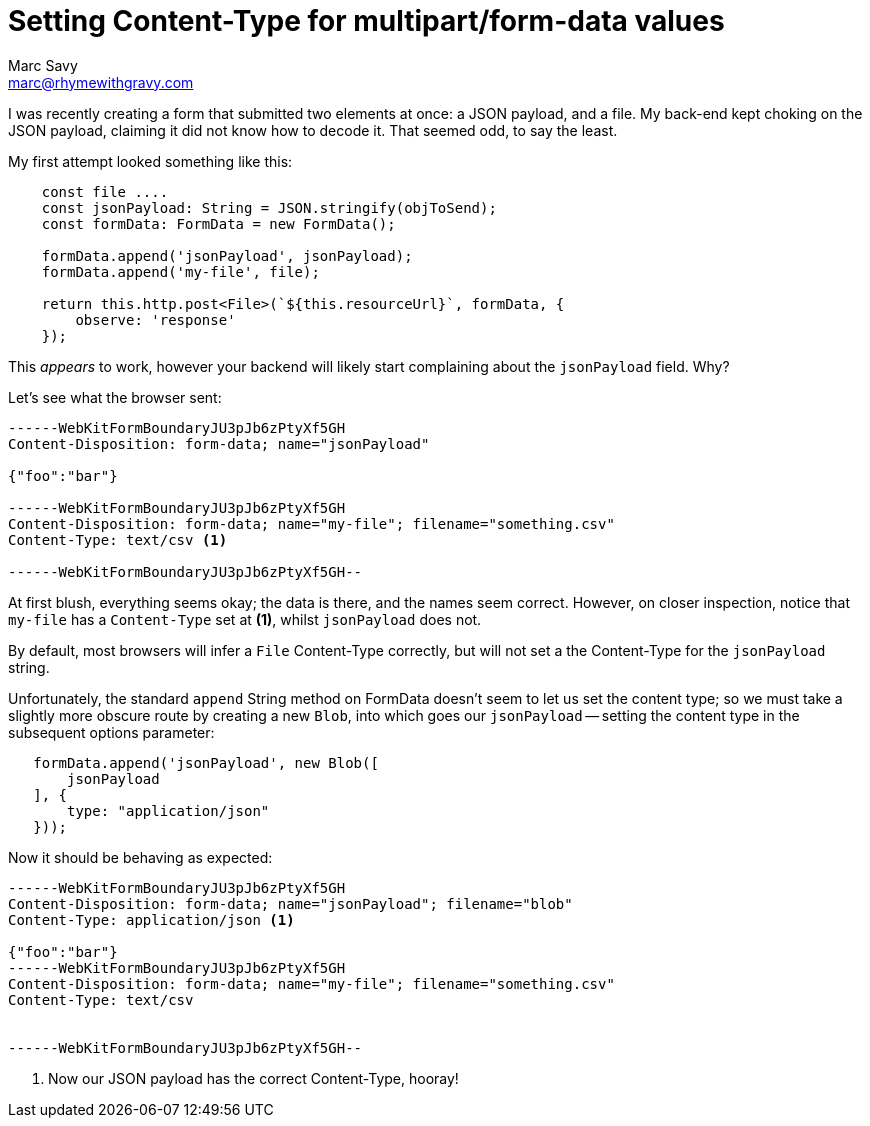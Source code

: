 = Setting Content-Type for multipart/form-data values
Marc Savy <marc@rhymewithgravy.com>
:hp-tags: typescript, javascript

I was recently creating a form that submitted two elements at once: a JSON payload, and a file.
My back-end kept choking on the JSON payload, claiming it did not know how to decode it. 
That seemed odd, to say the least.

My first attempt looked something like this:

```
    const file .... 
    const jsonPayload: String = JSON.stringify(objToSend);
    const formData: FormData = new FormData();

    formData.append('jsonPayload', jsonPayload);
    formData.append('my-file', file);

    return this.http.post<File>(`${this.resourceUrl}`, formData, {
        observe: 'response'
    });
```

This _appears_ to work, however your backend will likely start complaining about the `jsonPayload` field. Why?

Let's see what the browser sent:

```
------WebKitFormBoundaryJU3pJb6zPtyXf5GH
Content-Disposition: form-data; name="jsonPayload"

{"foo":"bar"}

------WebKitFormBoundaryJU3pJb6zPtyXf5GH
Content-Disposition: form-data; name="my-file"; filename="something.csv"
Content-Type: text/csv <1>

------WebKitFormBoundaryJU3pJb6zPtyXf5GH--
```


At first blush, everything seems okay; the data is there, and the names seem correct.
However, on closer inspection, notice that `my-file` has a `Content-Type` set at *(1)*, whilst `jsonPayload` does not.

By default, most browsers will infer a `File` Content-Type correctly, but will not set a the Content-Type for the `jsonPayload` string.

Unfortunately, the standard `append` String method on FormData doesn't seem to let us set the content type; so we must take a slightly more obscure route by creating a new `Blob`, into which goes our `jsonPayload` -- setting the content type in the subsequent options parameter:

```
   formData.append('jsonPayload', new Blob([
       jsonPayload
   ], {
       type: "application/json"
   }));
```

Now it should be behaving as expected:

```
------WebKitFormBoundaryJU3pJb6zPtyXf5GH
Content-Disposition: form-data; name="jsonPayload"; filename="blob"
Content-Type: application/json <1>

{"foo":"bar"}
------WebKitFormBoundaryJU3pJb6zPtyXf5GH
Content-Disposition: form-data; name="my-file"; filename="something.csv"
Content-Type: text/csv


------WebKitFormBoundaryJU3pJb6zPtyXf5GH--
```
<1> Now our JSON payload has the correct Content-Type, hooray!

